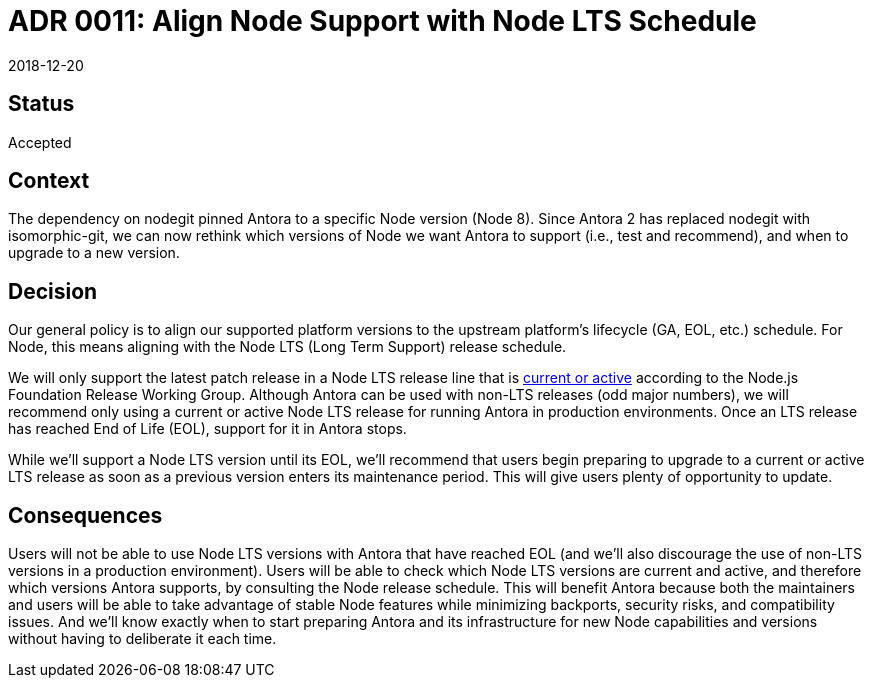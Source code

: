 = ADR 0011: Align Node Support with Node LTS Schedule
:revdate: 2018-12-20

== Status

Accepted

== Context

The dependency on nodegit pinned Antora to a specific Node version (Node 8).
Since Antora 2 has replaced nodegit with isomorphic-git, we can now rethink which versions of Node we want Antora to support (i.e., test and recommend), and when to upgrade to a new version.

== Decision

Our general policy is to align our supported platform versions to the upstream platform's lifecycle (GA, EOL, etc.) schedule.
For Node, this means aligning with the Node LTS (Long Term Support) release schedule.

We will only support the latest patch release in a Node LTS release line that is https://nodejs.org/en/about/releases/[current or active] according to the Node.js Foundation Release Working Group.
Although Antora can be used with non-LTS releases (odd major numbers), we will recommend only using a current or active Node LTS release for running Antora in production environments.
Once an LTS release has reached End of Life (EOL), support for it in Antora stops.

While we'll support a Node LTS version until its EOL, we'll recommend that users begin preparing to upgrade to a current or active LTS release as soon as a previous version enters its maintenance period.
This will give users plenty of opportunity to update.

== Consequences

Users will not be able to use Node LTS versions with Antora that have reached EOL (and we'll also discourage the use of non-LTS versions in a production environment).
Users will be able to check which Node LTS versions are current and active, and therefore which versions Antora supports, by consulting the Node release schedule.
This will benefit Antora because both the maintainers and users will be able to take advantage of stable Node features while minimizing backports, security risks, and compatibility issues.
And we'll know exactly when to start preparing Antora and its infrastructure for new Node capabilities and versions without having to deliberate it each time.

